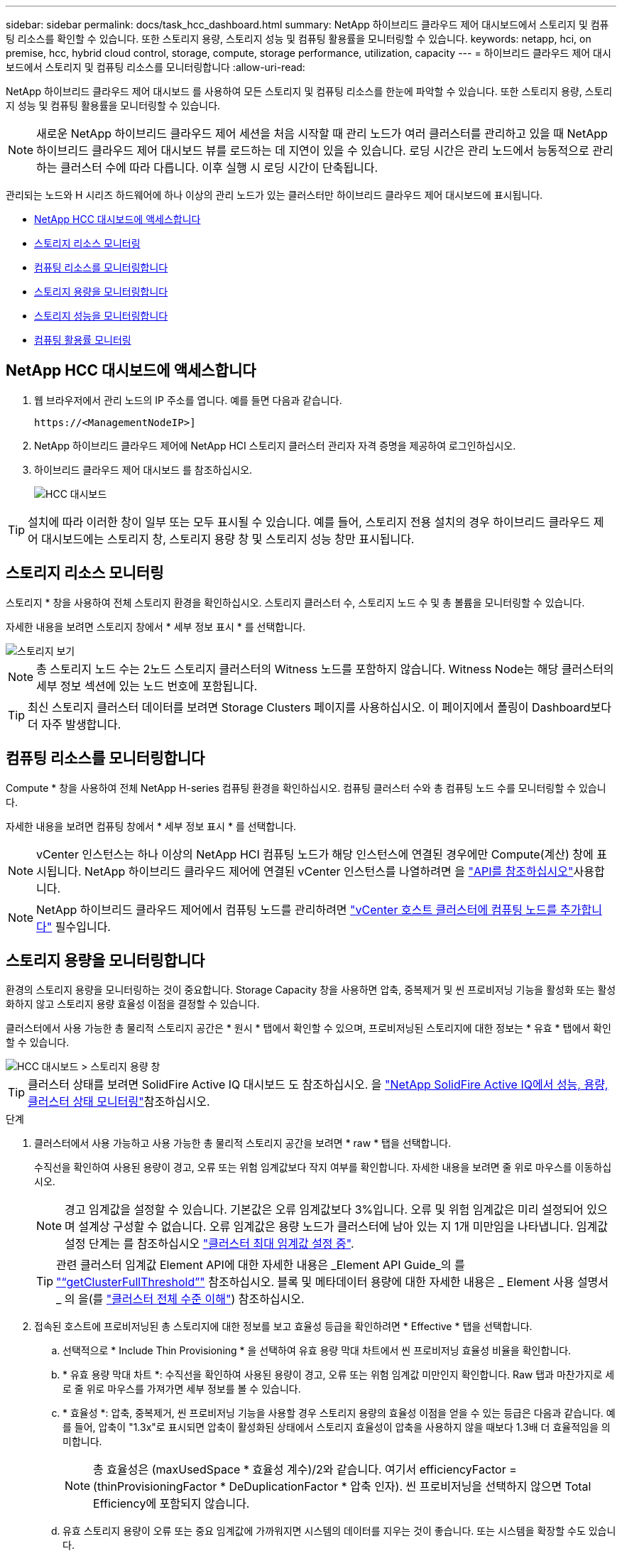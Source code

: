 ---
sidebar: sidebar 
permalink: docs/task_hcc_dashboard.html 
summary: NetApp 하이브리드 클라우드 제어 대시보드에서 스토리지 및 컴퓨팅 리소스를 확인할 수 있습니다. 또한 스토리지 용량, 스토리지 성능 및 컴퓨팅 활용률을 모니터링할 수 있습니다. 
keywords: netapp, hci, on premise, hcc, hybrid cloud control, storage, compute, storage performance, utilization, capacity 
---
= 하이브리드 클라우드 제어 대시보드에서 스토리지 및 컴퓨팅 리소스를 모니터링합니다
:allow-uri-read: 


[role="lead"]
NetApp 하이브리드 클라우드 제어 대시보드 를 사용하여 모든 스토리지 및 컴퓨팅 리소스를 한눈에 파악할 수 있습니다. 또한 스토리지 용량, 스토리지 성능 및 컴퓨팅 활용률을 모니터링할 수 있습니다.


NOTE: 새로운 NetApp 하이브리드 클라우드 제어 세션을 처음 시작할 때 관리 노드가 여러 클러스터를 관리하고 있을 때 NetApp 하이브리드 클라우드 제어 대시보드 뷰를 로드하는 데 지연이 있을 수 있습니다. 로딩 시간은 관리 노드에서 능동적으로 관리하는 클러스터 수에 따라 다릅니다. 이후 실행 시 로딩 시간이 단축됩니다.

관리되는 노드와 H 시리즈 하드웨어에 하나 이상의 관리 노드가 있는 클러스터만 하이브리드 클라우드 제어 대시보드에 표시됩니다.

* <<NetApp HCC 대시보드에 액세스합니다>>
* <<스토리지 리소스 모니터링>>
* <<컴퓨팅 리소스를 모니터링합니다>>
* <<스토리지 용량을 모니터링합니다>>
* <<스토리지 성능을 모니터링합니다>>
* <<컴퓨팅 활용률 모니터링>>




== NetApp HCC 대시보드에 액세스합니다

. 웹 브라우저에서 관리 노드의 IP 주소를 엽니다. 예를 들면 다음과 같습니다.
+
[listing]
----
https://<ManagementNodeIP>]
----
. NetApp 하이브리드 클라우드 제어에 NetApp HCI 스토리지 클러스터 관리자 자격 증명을 제공하여 로그인하십시오.
. 하이브리드 클라우드 제어 대시보드 를 참조하십시오.
+
image::hcc_dashboard_all.png[HCC 대시보드]




TIP: 설치에 따라 이러한 창이 일부 또는 모두 표시될 수 있습니다. 예를 들어, 스토리지 전용 설치의 경우 하이브리드 클라우드 제어 대시보드에는 스토리지 창, 스토리지 용량 창 및 스토리지 성능 창만 표시됩니다.



== 스토리지 리소스 모니터링

스토리지 * 창을 사용하여 전체 스토리지 환경을 확인하십시오. 스토리지 클러스터 수, 스토리지 노드 수 및 총 볼륨을 모니터링할 수 있습니다.

자세한 내용을 보려면 스토리지 창에서 * 세부 정보 표시 * 를 선택합니다.

image::hcc_dashboard_storage_node_number.PNG[스토리지 보기]


NOTE: 총 스토리지 노드 수는 2노드 스토리지 클러스터의 Witness 노드를 포함하지 않습니다. Witness Node는 해당 클러스터의 세부 정보 섹션에 있는 노드 번호에 포함됩니다.


TIP: 최신 스토리지 클러스터 데이터를 보려면 Storage Clusters 페이지를 사용하십시오. 이 페이지에서 폴링이 Dashboard보다 더 자주 발생합니다.



== 컴퓨팅 리소스를 모니터링합니다

Compute * 창을 사용하여 전체 NetApp H-series 컴퓨팅 환경을 확인하십시오. 컴퓨팅 클러스터 수와 총 컴퓨팅 노드 수를 모니터링할 수 있습니다.

자세한 내용을 보려면 컴퓨팅 창에서 * 세부 정보 표시 * 를 선택합니다.


NOTE: vCenter 인스턴스는 하나 이상의 NetApp HCI 컴퓨팅 노드가 해당 인스턴스에 연결된 경우에만 Compute(계산) 창에 표시됩니다. NetApp 하이브리드 클라우드 제어에 연결된 vCenter 인스턴스를 나열하려면 을 link:task_mnode_edit_vcenter_assets.html["API를 참조하십시오"]사용합니다.


NOTE: NetApp 하이브리드 클라우드 제어에서 컴퓨팅 노드를 관리하려면 https://kb.netapp.com/Advice_and_Troubleshooting/Data_Storage_Software/Management_services_for_Element_Software_and_NetApp_HCI/How_to_set_up_compute_node_management_in_NetApp_Hybrid_Cloud_Control["vCenter 호스트 클러스터에 컴퓨팅 노드를 추가합니다"^] 필수입니다.



== 스토리지 용량을 모니터링합니다

환경의 스토리지 용량을 모니터링하는 것이 중요합니다. Storage Capacity 창을 사용하면 압축, 중복제거 및 씬 프로비저닝 기능을 활성화 또는 활성화하지 않고 스토리지 용량 효율성 이점을 결정할 수 있습니다.

클러스터에서 사용 가능한 총 물리적 스토리지 공간은 * 원시 * 탭에서 확인할 수 있으며, 프로비저닝된 스토리지에 대한 정보는 * 유효 * 탭에서 확인할 수 있습니다.

image::hcc_dashboard_storage_capacity_effective.png[HCC 대시보드 > 스토리지 용량 창]


TIP: 클러스터 상태를 보려면 SolidFire Active IQ 대시보드 도 참조하십시오. 을 link:task_hcc_activeiq.html["NetApp SolidFire Active IQ에서 성능, 용량, 클러스터 상태 모니터링"]참조하십시오.

.단계
. 클러스터에서 사용 가능하고 사용 가능한 총 물리적 스토리지 공간을 보려면 * raw * 탭을 선택합니다.
+
수직선을 확인하여 사용된 용량이 경고, 오류 또는 위험 임계값보다 작지 여부를 확인합니다. 자세한 내용을 보려면 줄 위로 마우스를 이동하십시오.

+

NOTE: 경고 임계값을 설정할 수 있습니다. 기본값은 오류 임계값보다 3%입니다. 오류 및 위험 임계값은 미리 설정되어 있으며 설계상 구성할 수 없습니다. 오류 임계값은 용량 노드가 클러스터에 남아 있는 지 1개 미만임을 나타냅니다. 임계값 설정 단계는 를 참조하십시오 https://docs.netapp.com/us-en/element-software/storage/task_system_manage_cluster_set_the_cluster_full_threshold.html["클러스터 최대 임계값 설정 중"^].

+

TIP: 관련 클러스터 임계값 Element API에 대한 자세한 내용은 _Element API Guide_의 를 https://docs.netapp.com/us-en/element-software/api/reference_element_api_getclusterfullthreshold.html["“getClusterFullThreshold”"^] 참조하십시오. 블록 및 메타데이터 용량에 대한 자세한 내용은 _ Element 사용 설명서 _ 의 을(를 https://docs.netapp.com/us-en/element-software/storage/concept_monitor_understand_cluster_fullness_levels.html["클러스터 전체 수준 이해"^]) 참조하십시오.

. 접속된 호스트에 프로비저닝된 총 스토리지에 대한 정보를 보고 효율성 등급을 확인하려면 * Effective * 탭을 선택합니다.
+
.. 선택적으로 * Include Thin Provisioning * 을 선택하여 유효 용량 막대 차트에서 씬 프로비저닝 효율성 비율을 확인합니다.
.. * 유효 용량 막대 차트 *: 수직선을 확인하여 사용된 용량이 경고, 오류 또는 위험 임계값 미만인지 확인합니다. Raw 탭과 마찬가지로 세로 줄 위로 마우스를 가져가면 세부 정보를 볼 수 있습니다.
.. * 효율성 *: 압축, 중복제거, 씬 프로비저닝 기능을 사용할 경우 스토리지 용량의 효율성 이점을 얻을 수 있는 등급은 다음과 같습니다. 예를 들어, 압축이 "1.3x"로 표시되면 압축이 활성화된 상태에서 스토리지 효율성이 압축을 사용하지 않을 때보다 1.3배 더 효율적임을 의미합니다.
+

NOTE: 총 효율성은 (maxUsedSpace * 효율성 계수)/2와 같습니다. 여기서 efficiencyFactor = (thinProvisioningFactor * DeDuplicationFactor * 압축 인자). 씬 프로비저닝을 선택하지 않으면 Total Efficiency에 포함되지 않습니다.

.. 유효 스토리지 용량이 오류 또는 중요 임계값에 가까워지면 시스템의 데이터를 지우는 것이 좋습니다. 또는 시스템을 확장할 수도 있습니다.
+
을 link:concept_hcc_expandoverview.html["확장 개요"]참조하십시오.



. 자세한 분석 및 과거 상황을 보려면 을 https://activeiq.solidfire.com/["NetApp SolidFire Active IQ 세부 정보"^]참조하십시오.




== 스토리지 성능을 모니터링합니다

스토리지 성능 창을 사용하면 리소스의 유용한 성능을 초과하지 않고도 클러스터에서 얻을 수 있는 IOPS 또는 처리량을 확인할 수 있습니다. 스토리지 성능은 지연 시간이 문제가 되기 전에 최대 사용률을 얻을 수 있는 지점입니다.

스토리지 성능 창을 사용하면 성능이 저하되어 워크로드가 증가할 경우 성능이 저하될 수 있는 지점에 도달했는지 여부를 확인할 수 있습니다.

이 창의 정보는 10초마다 새로 고쳐지고 그래프에 있는 모든 지점의 평균이 표시됩니다.

관련 Element API 메서드에 대한 자세한 내용은 https://docs.netapp.com/us-en/element-software/api/reference_element_api_getclusterstats.html["GetClusterStats 를 참조하십시오"^] _Element API 참조 가이드_ 의 메소드를 참조하십시오.

.단계
. Storage Performance 창을 봅니다. 자세한 내용을 보려면 그래프에서 포인트 위로 마우스를 가져갑니다.
+
.. * IOPS * 탭: 초당 현재 작업을 참조하십시오. 데이터 급증 또는 급증이 발생하는 추세를 파악합니다. 예를 들어, 최대 IOPS가 160K이고 그 중 가용 IOPS 또는 가용 IOPS가 100K인 경우, 이 클러스터에 워크로드를 더 추가하는 것을 고려할 수 있습니다. 반면에 140K만 사용 가능한 경우 워크로드를 오프로드하거나 시스템을 확장할 수 있습니다.
+
image::hcc_dashboard_storage_perform_iops.png[Storage Performance > IOPS 탭]

.. * Throughput * 탭: 패턴 또는 처리량 급증을 모니터링합니다. 또한 지속적으로 높은 처리량 값을 모니터링하여 리소스의 최대 유용한 성능에 근접하고 있음을 나타낼 수 있습니다.
+
image::hcc_dashboard_storage_perform_throughput.png[Storage Performance > Throughput 탭]

.. * Utilization * 탭: 클러스터 레벨에서 합산된 총 IOPS에 대한 IOPS 사용률을 모니터링합니다.
+
image::hcc_dashboard_storage_perform_utlization.png[Storage Performance > Utilization 탭을 클릭합니다]



. 자세한 분석을 위해 vCenter Server용 NetApp Element 플러그인을 사용하여 스토리지 성능을 확인하십시오.
+
https://docs.netapp.com/us-en/vcp/vcp_task_reports_volume_performance.html["vCenter Server용 NetApp Element 플러그인에 표시된 성능입니다"^]..





== 컴퓨팅 활용률 모니터링

스토리지 리소스의 IOPS 및 처리량을 모니터링할 뿐만 아니라 컴퓨팅 자산의 CPU 및 메모리 사용량도 확인할 수 있습니다. 노드가 제공할 수 있는 총 IOPS는 노드의 물리적 특성(예: CPU 수, CPU 속도 및 RAM 용량)을 기반으로 합니다.

.단계
. Compute Utilization * 창을 봅니다. CPU 및 메모리 탭을 모두 사용하여 패턴 또는 사용량 급증을 찾습니다. 또한 지속적으로 높은 사용량을 찾아 보십시오. 이는 컴퓨팅 클러스터의 최대 사용률이 거의 도달했음을 의미합니다.
+

NOTE: 이 창에는 이 설치에서 관리하는 컴퓨팅 클러스터에 대한 데이터만 표시됩니다.

+
image::hcc_dashboard_compute_util_cpu.png[사용량 창을 계산합니다]

+
.. * CPU * 탭: 컴퓨팅 클러스터의 현재 CPU 사용률 평균을 확인합니다.
.. * 메모리 * 탭: 컴퓨팅 클러스터의 현재 평균 메모리 사용량을 확인합니다.


. 컴퓨팅 정보에 대한 자세한 분석은 를 참조하십시오 https://activeiq.solidfire.com["기간별 데이터를 위한 NetApp SolidFire Active IQ"^].


[discrete]
== 자세한 내용을 확인하십시오

* https://docs.netapp.com/us-en/vcp/index.html["vCenter Server용 NetApp Element 플러그인"^]
* https://docs.netapp.com/us-en/solidfire-active-iq/index.html["NetApp SolidFire Active IQ 문서"^]

